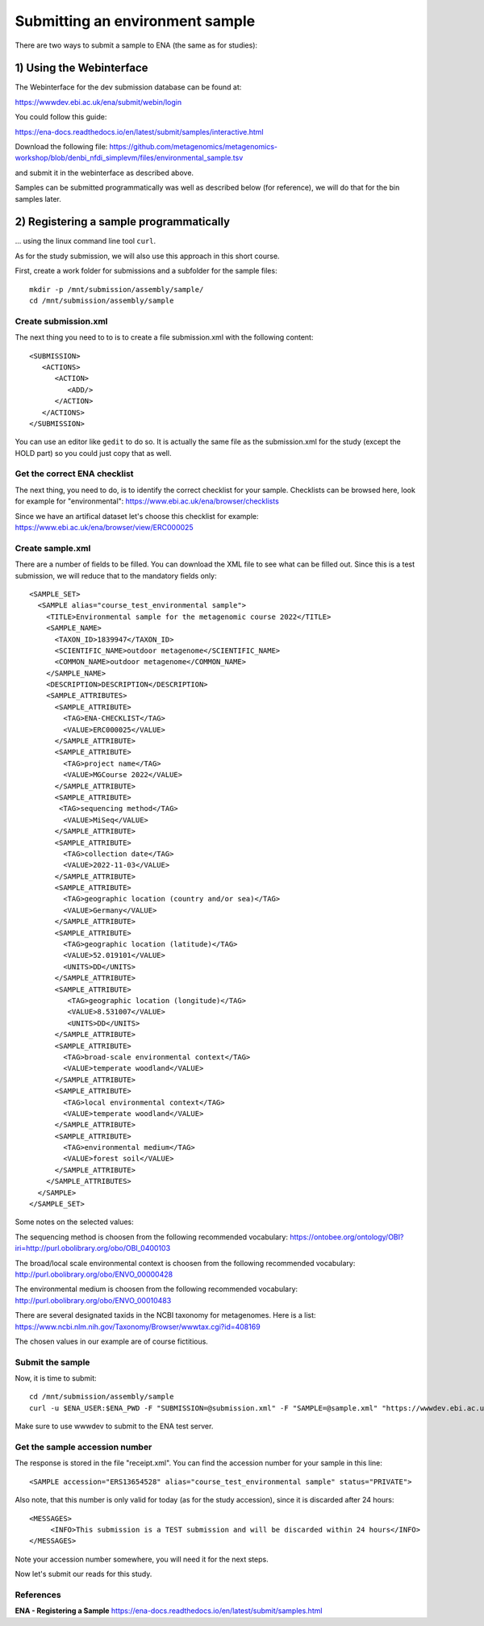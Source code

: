 Submitting an environment sample
==================

There are two ways to submit a sample to ENA (the same as for studies):

1) Using the Webinterface
-----------------------
The Webinterface for the dev submission database can be found at: 

https://wwwdev.ebi.ac.uk/ena/submit/webin/login

You could follow this guide: 

https://ena-docs.readthedocs.io/en/latest/submit/samples/interactive.html

Download the following file: 
https://github.com/metagenomics/metagenomics-workshop/blob/denbi_nfdi_simplevm/files/environmental_sample.tsv

and submit it in the webinterface as described above. 

Samples can be submitted programmatically was well as described below (for reference), we will do that for the bin samples later.

2) Registering a sample programmatically
-----------------------
... using the linux command line tool ``curl``.

As for the study submission, we will also use this approach in this short course. 

First, create a work folder for submissions and a subfolder for the sample files::

  mkdir -p /mnt/submission/assembly/sample/
  cd /mnt/submission/assembly/sample

Create submission.xml
^^^^^^^^^^
The next thing you need to to is to create a file submission.xml with the following content::
  
  <SUBMISSION>
     <ACTIONS>
        <ACTION>
           <ADD/>
        </ACTION>
     </ACTIONS>
  </SUBMISSION>

You can use an editor like ``gedit`` to do so. It is actually the same file as the submission.xml for the study (except the HOLD part) so you could just copy that as well.

Get the correct ENA checklist
^^^^^^^^^^

The next thing, you need to do, is to identify the correct checklist for your sample. Checklists can be browsed here, look for example for "environmental":
https://www.ebi.ac.uk/ena/browser/checklists

Since we have an artifical dataset let's choose this checklist for example:
https://www.ebi.ac.uk/ena/browser/view/ERC000025


Create sample.xml
^^^^^^^^^^

There are a number of fields to be filled. You can download the XML file to see what can be filled out. Since this is a test submission, 
we will reduce that to the mandatory fields only::

	<SAMPLE_SET>
	  <SAMPLE alias="course_test_environmental sample">
	    <TITLE>Environmental sample for the metagenomic course 2022</TITLE>
	    <SAMPLE_NAME>
	      <TAXON_ID>1839947</TAXON_ID>
	      <SCIENTIFIC_NAME>outdoor metagenome</SCIENTIFIC_NAME>
	      <COMMON_NAME>outdoor metagenome</COMMON_NAME>
	    </SAMPLE_NAME>
	    <DESCRIPTION>DESCRIPTION</DESCRIPTION>
	    <SAMPLE_ATTRIBUTES>
	      <SAMPLE_ATTRIBUTE>
		<TAG>ENA-CHECKLIST</TAG>
		<VALUE>ERC000025</VALUE>
	      </SAMPLE_ATTRIBUTE>
	      <SAMPLE_ATTRIBUTE>
		<TAG>project name</TAG>
		<VALUE>MGCourse 2022</VALUE>
	      </SAMPLE_ATTRIBUTE>
	      <SAMPLE_ATTRIBUTE>
	       <TAG>sequencing method</TAG>
		<VALUE>MiSeq</VALUE>
	      </SAMPLE_ATTRIBUTE>
	      <SAMPLE_ATTRIBUTE>
		<TAG>collection date</TAG>
		<VALUE>2022-11-03</VALUE>
	      </SAMPLE_ATTRIBUTE>
	      <SAMPLE_ATTRIBUTE>
		<TAG>geographic location (country and/or sea)</TAG>
		<VALUE>Germany</VALUE>
	      </SAMPLE_ATTRIBUTE>
	      <SAMPLE_ATTRIBUTE>
		<TAG>geographic location (latitude)</TAG>
		<VALUE>52.019101</VALUE>
		<UNITS>DD</UNITS>
	      </SAMPLE_ATTRIBUTE>
	      <SAMPLE_ATTRIBUTE>
		 <TAG>geographic location (longitude)</TAG>
		 <VALUE>8.531007</VALUE>
		 <UNITS>DD</UNITS>
	      </SAMPLE_ATTRIBUTE>
	      <SAMPLE_ATTRIBUTE>
		<TAG>broad-scale environmental context</TAG>
		<VALUE>temperate woodland</VALUE>
	      </SAMPLE_ATTRIBUTE>
	      <SAMPLE_ATTRIBUTE>
		<TAG>local environmental context</TAG>
		<VALUE>temperate woodland</VALUE>
	      </SAMPLE_ATTRIBUTE>
	      <SAMPLE_ATTRIBUTE>
		<TAG>environmental medium</TAG>
		<VALUE>forest soil</VALUE>
	      </SAMPLE_ATTRIBUTE>
	    </SAMPLE_ATTRIBUTES>
	  </SAMPLE>
	</SAMPLE_SET>


Some notes on the selected values:

The sequencing method is choosen from the following recommended vocabulary:
https://ontobee.org/ontology/OBI?iri=http://purl.obolibrary.org/obo/OBI_0400103

The broad/local scale environmental context is choosen from the following recommended vocabulary:
http://purl.obolibrary.org/obo/ENVO_00000428

The environmental medium is choosen from the following recommended vocabulary:
http://purl.obolibrary.org/obo/ENVO_00010483

There are several designated taxids in the NCBI taxonomy for metagenomes. Here is a list:
https://www.ncbi.nlm.nih.gov/Taxonomy/Browser/wwwtax.cgi?id=408169

The chosen values in our example are of course fictitious.

Submit the sample
^^^^^^^^^^^^^^^^

Now, it is time to submit::
  
  cd /mnt/submission/assembly/sample
  curl -u $ENA_USER:$ENA_PWD -F "SUBMISSION=@submission.xml" -F "SAMPLE=@sample.xml" "https://wwwdev.ebi.ac.uk/ena/submit/drop-box/submit/" > receipt.xml

Make sure to use wwwdev to submit to the ENA test server.

Get the sample accession number
^^^^^^^^^^^^^^^

The response is stored in the file "receipt.xml". You can find the accession number for your sample in this line::

  <SAMPLE accession="ERS13654528" alias="course_test_environmental sample" status="PRIVATE">
  
Also note, that this number is only valid for today (as for the study accession), since it is discarded after 24 hours::

     <MESSAGES>
          <INFO>This submission is a TEST submission and will be discarded within 24 hours</INFO>
     </MESSAGES>

Note your accession number somewhere, you will need it for the next steps.

Now let's submit our reads for this study.



References
^^^^^^^^^^
**ENA - Registering a Sample** https://ena-docs.readthedocs.io/en/latest/submit/samples.html
